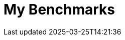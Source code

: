 = My Benchmarks
:page-layout: toolboxes
:page-tags: catalog, catalog-index
:docdatetime: 2025-03-25T14:21:36

